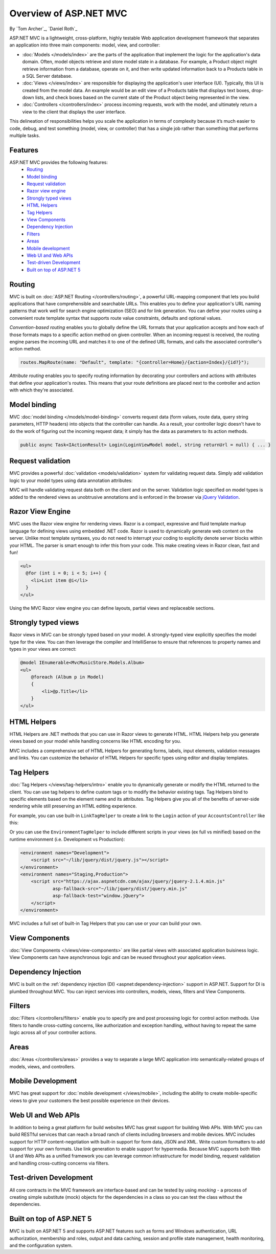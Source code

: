 Overview of ASP.NET MVC
=======================
By `Tom Archer`_, `Daniel Roth`_

.. image:: overview/_static/mvc.png
  :align: right

ASP.NET MVC is a lightweight, cross-platform, highly testable Web application development framework that separates an application into three main components: model, view, and controller:

- :doc:`Models </models/index>` are the parts of the application that implement the logic for the application's data domain. Often, model objects retrieve and store model state in a database. For example, a Product object might retrieve information from a database, operate on it, and then write updated information back to a Products table in a SQL Server database.

- :doc:`Views </views/index>` are responsible for displaying the application's user interface (UI). Typically, this UI is created from the model data. An example would be an edit view of a Products table that displays text boxes, drop-down lists, and check boxes based on the current state of the Product object being represented in the view.

- :doc:`Controllers </controllers/index>` process incoming requests, work with the model, and ultimately return a view to the client that displays the user interface.

This delineation of responsibilities helps you scale the application in terms of complexity because it’s much easier to code, debug, and test something (model, view, or controller) that has a single job rather than something that performs multiple tasks.

Features
--------

ASP.NET MVC provides the following features:
  - `Routing`_
  - `Model binding`_
  - `Request validation`_
  - `Razor view engine`_
  - `Strongly typed views`_
  - `HTML Helpers`_
  - `Tag Helpers`_
  - `View Components`_
  - `Dependency Injection`_
  - `Filters`_
  - `Areas`_
  - `Mobile development`_
  - `Web UI and Web APIs`_
  - `Test-driven Development`_
  - `Built on top of ASP.NET 5`_

Routing
-------

MVC is built on :doc:`ASP.NET Routing </controllers/routing>`, a powerful URL-mapping component that lets you build applications that have comprehensible and searchable URLs. This enables you to define your application's URL naming patterns that work well for search engine optimization (SEO) and for link generation. You can define your routes using a convenient route template syntax that supports route value constraints, defaults and optional values.

*Convention-based routing* enables you to globally define the URL formats that your application accepts and how each of those formats maps to a specific action method on given controller. When an incoming request is received, the routing engine parses the incoming URL and matches it to one of the defined URL formats, and calls the associated controller's action method. 

.. code-block:: c#

  routes.MapRoute(name: "Default", template: "{controller=Home}/{action=Index}/{id?}");

*Attribute routing* enables you to specify routing information by decorating your controllers and actions with attributes that define your application's routes. This means that your route definitions are placed next to the controller and action with which they're associated.

.. code-block:: c#
  :emphasize-lines: 1,4

  [Route("api/[controller]")]
  public class ProductsController : Controller
  {
    [HttpGet("{id}")]
    public IActionResult GetProduct(int id)
    {
      ...
    }
  }

Model binding
-------------

MVC :doc:`model binding </models/model-binding>` converts request data (form values, route data, query string parameters, HTTP headers) into objects that the controller can handle. As a result, your controller logic doesn't have to do the work of figuring out the incoming request data; it simply has the data as parameters to its action methods.

.. code-block:: C#

  public async Task<IActionResult> Login(LoginViewModel model, string returnUrl = null) { ... }

Request validation
------------------

MVC provides a powerful :doc:`validation <models/validation>` system for validating request data. Simply add validation logic to your model types using data annotation attributes:

.. code-block:: c#
  :emphasize-lines: 3-4,7-8

  public class LoginViewModel
  {
      [Required]
      [EmailAddress]
      public string Email { get; set; }

      [Required]
      [DataType(DataType.Password)]
      public string Password { get; set; }

      [Display(Name = "Remember me?")]
      public bool RememberMe { get; set; }
  }

MVC will handle validating request data both on the client and on the server. Validation logic specified on model types is added to the rendered views as unobtrusive annotations and is enforced in the browser via `jQuery Validation <http://jqueryvalidation.org/>`__.

Razor View Engine
-----------------

MVC uses the Razor view engine for rendering views. Razor is a compact, expressive and fluid template markup language for defining views using embedded .NET code. Razor is used to dynamically generate web content on the server. Unlike most template syntaxes, you do not need to interrupt your coding to explicitly denote server blocks within your HTML. The parser is smart enough to infer this from your code. This make creating views in Razor clean, fast and fun!

.. code-block:: html

  <ul>
    @for (int i = 0; i < 5; i++) {
      <li>List item @i</li>
    }
  </ul>

Using the MVC Razor view engine you can define layouts, partial views and replaceable sections.

Strongly typed views
--------------------

Razor views in MVC can be strongly typed based on your model. A strongly-typed view explicitly specifies the model type for the view. You can then leverage the compiler and IntelliSense to ensure that references to property names and types in your views are correct:

.. code-block:: html

  @model IEnumerable<MvcMusicStore.Models.Album>
  <ul> 
      @foreach (Album p in Model) 
      { 
          <li>@p.Title</li>
      }
  </ul>

HTML Helpers
------------

HTML Helpers are .NET methods that you can use in Razor views to generate HTML. HTML Helpers help you generate views based on your model while handling concerns like HTML encoding for you. 

.. code-block:: html
  :emphasize-lines: 1

  @using (Html.BeginForm("Search", "Home", FormMethod.Get)) 
  {
      <input type="text" name="q" />
      <input type="submit" value="Search" />
  }

MVC includes a comprehensive set of HTML Helpers for generating forms, labels, input elements, validation messages and links. You can customize the behavior of HTML Helpers for specific types using editor and display templates.

Tag Helpers
-----------
:doc:`Tag Helpers </views/tag-helpers/intro>` enable you to dynamically generate or modify the HTML returned to the client. You can use tag helpers to define custom tags or to modify the behavior existing tags. Tag Helpers bind to specific elements based on the element name and its attributes. Tag Helpers give you all of the benefits of server-side rendering while still preserving an HTML editing experience.

For example, you can use built-in ``LinkTagHelper`` to create a link to the ``Login`` action of your ``AccountsController`` like this:

.. code-block:: html
  :emphasize-lines: 3
  
  <p>
      Thank you for confirming your email. 
      Please <a asp-controller="Account" asp-action="Login">Click here to Log in</a>.
  </p>

Or you can use the ``EnvironmentTagHelper`` to include different scripts in your views (ex full vs minified) based on the runtime environment (i.e. Development vs Production):

.. code-block:: html

  <environment names="Development">
      <script src="~/lib/jquery/dist/jquery.js"></script>
  </environment>
  <environment names="Staging,Production">
      <script src="https://ajax.aspnetcdn.com/ajax/jquery/jquery-2.1.4.min.js"
              asp-fallback-src="~/lib/jquery/dist/jquery.min.js"
              asp-fallback-test="window.jQuery">
      </script>
  </environment>

MVC includes a full set of built-in Tag Helpers that you can use or your can build your own.

View Components
---------------
:doc:`View Components </views/view-components>` are like partial views with associated application buisiness logic. View Components can have asynchronous logic and can be reused throughout your application views.

Dependency Injection
--------------------

MVC is built on the :ref:`dependency injection (DI) <aspnet:dependency-injection>` support in ASP.NET. Support for DI is plumbed throughout MVC. You can inject services into controllers, models, views, filters and View Components.

Filters
-------

:doc:`Filters </controllers/filters>` enable you to specify pre and post processing logic for control action methods. Use filters to handle cross-cutting concerns, like authorization and exception handling, without having to repeat the same logic across all of your controller actions.

Areas
-----

:doc:`Areas </controllers/areas>` provides a way to separate a large MVC application into semantically-related groups of models, views, and controllers.

Mobile Development
------------------

MVC has great support for :doc:`mobile development </views/mobile>`, including the ability to create mobile-specific views to give your customers the best possible experience on their devices.

Web UI and Web APIs
-------------------

In addition to being a great platform for build websites MVC has great support for building Web APIs. With MVC you can build RESTful services that can reach a broad ranch of clients including browsers and mobile devices. MVC includes support for HTTP content-negotiation with built-in support for form data, JSON and XML. Write custom formatters to add support for your own formats. Use link generation to enable support for hypermedia. Because MVC supports both Web UI and Web APIs as a unified framework you can leverage common infrastructure for model binding, request validation and handling cross-cutting concerns via filters.

Test-driven Development
-----------------------

All core contracts in the MVC framework are interface-based and can be tested by using *mocking* - a process of creating simple substitute (mock) objects for the dependencies in a class so you can test the class without the dependencies.

Built on top of ASP.NET 5
-------------------------

MVC is built on ASP.NET 5 and supports ASP.NET features such as forms and Windows authentication, URL authorization, membership and roles, output and data caching, session and profile state management, health monitoring, and the configuration system.
